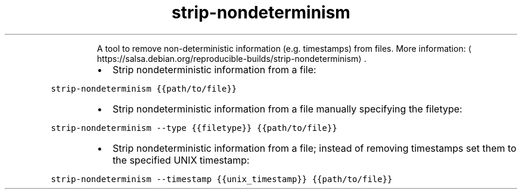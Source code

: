 .TH strip\-nondeterminism
.PP
.RS
A tool to remove non\-deterministic information (e.g. timestamps) from files.
More information: \[la]https://salsa.debian.org/reproducible-builds/strip-nondeterminism\[ra]\&.
.RE
.RS
.IP \(bu 2
Strip nondeterministic information from a file:
.RE
.PP
\fB\fCstrip\-nondeterminism {{path/to/file}}\fR
.RS
.IP \(bu 2
Strip nondeterministic information from a file manually specifying the filetype:
.RE
.PP
\fB\fCstrip\-nondeterminism \-\-type {{filetype}} {{path/to/file}}\fR
.RS
.IP \(bu 2
Strip nondeterministic information from a file; instead of removing timestamps set them to the specified UNIX timestamp:
.RE
.PP
\fB\fCstrip\-nondeterminism \-\-timestamp {{unix_timestamp}} {{path/to/file}}\fR
